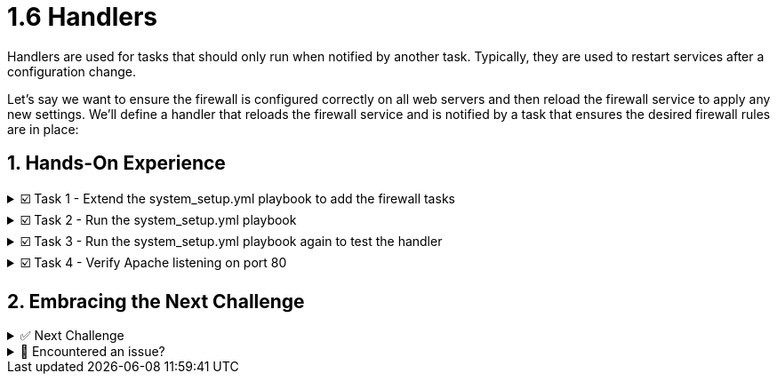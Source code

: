 :sectnums:
= 1.6 Handlers

Handlers are used for tasks that should only run when notified by another task. Typically, they are used to restart services after a configuration change.

Let's say we want to ensure the firewall is configured correctly on all web servers and then reload the firewall service to apply any new settings. We'll define a handler that reloads the firewall service and is notified by a task that ensures the desired firewall rules are in place:

== Hands-On Experience

======
.☑️ Task 1 - Extend the system_setup.yml playbook to add the firewall tasks
[%collapsible]
=====
NOTE: In the *VSCode Editor* tab

. Edit the *system_setup.yml* playbook. Add the tasks shown below to the end of the existing playbook. Remember to check the indentation!
+
[source,yaml]
----
    - name: Ensure Apache is running and enabled
      ansible.builtin.service:
        name: "{{ apache_service_name }}"
        state: started
        enabled: true
      when: inventory_hostname in groups['web']

    - name: Install firewalld
      ansible.builtin.dnf:
        name: firewalld
        state: present
      when: inventory_hostname in groups['web']

    - name: Ensure firewalld is running
      ansible.builtin.service:
        name: firewalld
        state: started
        enabled: true
      when: inventory_hostname in groups['web']
----

. Add the following firewalld task with parameter *notify* at the end of *system_setup.yml* playbook. Remember to check the indentation!
+
[source,yaml]
----
    - name: Allow HTTP traffic on web servers
      ansible.posix.firewalld:
        service: http
        permanent: true
        state: enabled
      when: inventory_hostname in groups['web']
      notify: Reload Firewall
----

. Add the *handler* at the end of *system_setup.yml* playbook as given below. Remember to check the indentation!
+
[source,yaml]
----
  handlers:
    - name: Reload Firewall
      ansible.builtin.service:
        name: firewalld
        state: reloaded
----

. At the top of the playbook, add the variable *apache_service_name: httpd* under the *vars:* list, below *package_name: httpd*:
+
[source,yaml]
----
  vars:
    user_name: 'padawan'
    package_name: httpd
    apache_service_name: httpd
----

[IMPORTANT]
====
.💡 The *system_setup.yml* Playbook output should look like this:
[source,yaml]
----
---
- name: Basic System Setup
  hosts: all
  become: true
  vars:
    user_name: 'padawan'
    package_name: httpd
    apache_service_name: httpd
  tasks:
    - name: Install security updates for the kernel
      ansible.builtin.dnf:
        name: 'kernel'
        state: latest
        security: true
        update_only: true
      when: inventory_hostname in groups['web']

    - name: Create a new user
      ansible.builtin.user:
        name: "{{ user_name }}"
        state: present
        create_home: true

    - name: Install Apache on web servers
      ansible.builtin.dnf:
        name: "{{ package_name }}"
        state: present
      when: inventory_hostname in groups['web']

    - name: Ensure Apache is running and enabled
      ansible.builtin.service:
        name: "{{ apache_service_name }}"
        state: started
        enabled: true
      when: inventory_hostname in groups['web']

    - name: Install firewalld
      ansible.builtin.dnf:
        name: firewalld
        state: present
      when: inventory_hostname in groups['web']

    - name: Ensure firewalld is running
      ansible.builtin.service:
        name: firewalld
        state: started
        enabled: true
      when: inventory_hostname in groups['web']

    - name: Allow HTTP traffic on web servers
      ansible.posix.firewalld:
        service: http
        permanent: true
        state: enabled
      when: inventory_hostname in groups['web']
      notify: Reload Firewall

  handlers:
    - name: Reload Firewall
      ansible.builtin.service:
        name: firewalld
        state: reloaded
----
====

[NOTE]
====
Understanding the playbook:
* The *notify* section calls the handler only if the "Allow HTTP traffic on web servers" task makes any changes in one of the hosts. That way the service is only reloaded if needed - and not each time the playbook is run.

* The *handlers* section defines a task that is only run on notification. And the *name* field is used to call it from a task.
====

WARNING: Notice how the *name* of the *handlers* is used within the *notify* section of the "Allow HTTP traffic on web servers" configuration task. This ensures that the proper handler is executed as there can be multiple handlers within an Ansible playbook.
=====
======


======
.☑️ Task 2 - Run the system_setup.yml playbook
[%collapsible]
=====

NOTE: In the **Control** tab


. Change directory to *ansible-files* and run the playbook:
+
[source,shell]
----
cd /home/rhel/ansible-files
----

+
[source,shell]
----
ansible-navigator run system_setup.yml
----
=====
======


======
.☑️ Task 3 - Run the system_setup.yml playbook again to test the handler
[%collapsible]
=====
NOTE: In the **Control** tab


. Run the playbook again.
+
[source,shell]
----
ansible-navigator run system_setup.yml
----

[NOTE]
====
Notice anything with the output?

* Nothing was changed, thus the playbook ran and you will notice the PLAY RECAP does not show any *changed* lines. The firewall was not restarted as there were no changes.
====

=====
======


======
.☑️ Task 4 - Verify Apache listening on port 80
[%collapsible]
=====

// NOTE: Check the new **Node1 Web** tab at the top, next to the **Control** tab.


// . You should see the following webpage after the playbook has run (give it a few seconds or click the small arrow inside the tab next to the **Node1 Web** title if you are seeing another message):
// +
// image::image.png[]

// +
NOTE: You can check in the CLI using the **Control** tab.

. For the CLI check, as the output would be too long, we are using *grep* to get just a few lines:
+
[source,shell]
----
curl http://node1 | grep "HTTP Server"
----

. Now let's try with *node3*, the server in the *[database]* group:
+
[source,shell]
----
curl http://node3 
----
+
[NOTE]
.The output should look like this:
[source,textinfo]
----
curl: (7) Failed to connect to node3 port 80: Connection refused
----
=====
======


== Embracing the Next Challenge
======
.✅ Next Challenge
[%collapsible]
=====
Once you've completed the task, press the image:next.png[Next, 50] button at the bottom to proceed to the next challenge. 

* The image:next.png[Next, 50] button will validate your steps and move you to the next challenge or chapter. If any steps are missing, an error will be produced, allowing you to recheck your steps before clicking the Next button again to continue.

* You also have the option to automatically solve a challenge or chapter by clicking the image:solve.png[Solve, 55] button, which will complete the exercises for you.
=====
======


======
.🐛 Encountered an issue?
[%collapsible]
=====
If you have encountered an issue or have noticed something not quite right, Please open an issue on the https://github.com/redhat-gpte-devopsautomation/zt-writing-your-first-playbook/issues/new?labels=content+error&title=Issue+with+:+07-handlers&assignees=miteshget[Writing your first playbook repository^].
=====
======